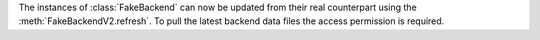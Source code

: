 The instances of :class:`FakeBackend` can now be updated from
their real counterpart using the :meth:`FakeBackendV2.refresh`.
To pull the latest backend data files the access permission is
required.

